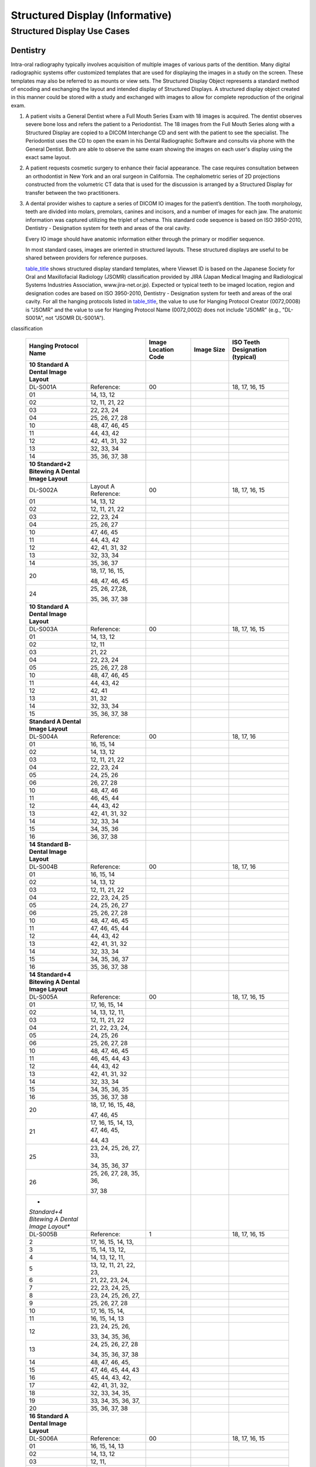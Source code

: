 .. _chapter_OO:

Structured Display (Informative)
================================

.. _sect_OO.1:

Structured Display Use Cases
----------------------------

.. _sect_OO.1.1:

Dentistry
~~~~~~~~~

Intra-oral radiography typically involves acquisition of multiple images
of various parts of the dentition. Many digital radiographic systems
offer customized templates that are used for displaying the images in a
study on the screen. These templates may also be referred to as mounts
or view sets. The Structured Display Object represents a standard method
of encoding and exchanging the layout and intended display of Structured
Displays. A structured display object created in this manner could be
stored with a study and exchanged with images to allow for complete
reproduction of the original exam.

1. A patient visits a General Dentist where a Full Mouth Series Exam
   with 18 images is acquired. The dentist observes severe bone loss and
   refers the patient to a Periodontist. The 18 images from the Full
   Mouth Series along with a Structured Display are copied to a DICOM
   Interchange CD and sent with the patient to see the specialist. The
   Periodontist uses the CD to open the exam in his Dental Radiographic
   Software and consults via phone with the General Dentist. Both are
   able to observe the same exam showing the images on each user's
   display using the exact same layout.

2. A patient requests cosmetic surgery to enhance their facial
   appearance. The case requires consultation between an orthodontist in
   New York and an oral surgeon in California. The cephalometric series
   of 2D projections constructed from the volumetric CT data that is
   used for the discussion is arranged by a Structured Display for
   transfer between the two practitioners.

3. A dental provider wishes to capture a series of DICOM IO images for
   the patient’s dentition. The tooth morphology, teeth are divided into
   molars, premolars, canines and incisors, and a number of images for
   each jaw. The anatomic information was captured utilizing the triplet
   of schema. This standard code sequence is based on ISO 3950-2010,
   Dentistry - Designation system for teeth and areas of the oral
   cavity.

   Every IO image should have anatomic information either through the
   primary or modifier sequence.

   In most standard cases, images are oriented in structured layouts.
   These structured displays are useful to be shared between providers
   for reference purposes.

   `table_title <#table_OO.1.1-1>`__ shows structured display standard
   templates, where Viewset ID is based on the Japanese Society for Oral
   and Maxillofacial Radiology (JSOMR) classification provided by JIRA
   (Japan Medical Imaging and Radiological Systems Industries
   Association, www.jira-net.or.jp). Expected or typical teeth to be
   imaged location, region and designation codes are based on ISO
   3950-2010, Dentistry - Designation system for teeth and areas of the
   oral cavity. For all the hanging protocols listed in
   `table_title <#table_OO.1.1-1>`__, the value to use for Hanging
   Protocol Creator (0072,0008) is "JSOMR" and the value to use for
   Hanging Protocol Name (0072,0002) does not include "JSOMR" (e.g.,
   "DL-S001A", not "JSOMR DL-S001A").

.. table:: Hanging Protocol Names for Dental Image Layout based on JSOMR
classification

   +-------------+-------------+-------------+-------------+-------------+
   | **Hanging   |             | **Image     | **Image     | **ISO Teeth |
   | Protocol    |             | Location    | Size**      | Designation |
   | Name**      |             | Code**      |             | (typical)** |
   +=============+=============+=============+=============+=============+
   | **10        |             |             |             |             |
   | Standard A  |             |             |             |             |
   | Dental      |             |             |             |             |
   | Image       |             |             |             |             |
   | Layout**    |             |             |             |             |
   +-------------+-------------+-------------+-------------+-------------+
   | DL-S001A    | Reference:  | 00          |             | 18, 17, 16, |
   |             |             |             |             | 15          |
   +-------------+-------------+-------------+-------------+-------------+
   | 01          | 14, 13, 12  |             |             |             |
   +-------------+-------------+-------------+-------------+-------------+
   | 02          | 12, 11, 21, |             |             |             |
   |             | 22          |             |             |             |
   +-------------+-------------+-------------+-------------+-------------+
   | 03          | 22, 23, 24  |             |             |             |
   +-------------+-------------+-------------+-------------+-------------+
   | 04          | 25, 26, 27, |             |             |             |
   |             | 28          |             |             |             |
   +-------------+-------------+-------------+-------------+-------------+
   | 10          | 48, 47, 46, |             |             |             |
   |             | 45          |             |             |             |
   +-------------+-------------+-------------+-------------+-------------+
   | 11          | 44, 43, 42  |             |             |             |
   +-------------+-------------+-------------+-------------+-------------+
   | 12          | 42, 41, 31, |             |             |             |
   |             | 32          |             |             |             |
   +-------------+-------------+-------------+-------------+-------------+
   | 13          | 32, 33, 34  |             |             |             |
   +-------------+-------------+-------------+-------------+-------------+
   | 14          | 35, 36, 37, |             |             |             |
   |             | 38          |             |             |             |
   +-------------+-------------+-------------+-------------+-------------+
   | **10        |             |             |             |             |
   | Standard+2  |             |             |             |             |
   | Bitewing A  |             |             |             |             |
   | Dental      |             |             |             |             |
   | Image       |             |             |             |             |
   | Layout**    |             |             |             |             |
   +-------------+-------------+-------------+-------------+-------------+
   | DL-S002A    | Layout A    | 00          |             | 18, 17, 16, |
   |             | Reference:  |             |             | 15          |
   +-------------+-------------+-------------+-------------+-------------+
   | 01          | 14, 13, 12  |             |             |             |
   +-------------+-------------+-------------+-------------+-------------+
   | 02          | 12, 11, 21, |             |             |             |
   |             | 22          |             |             |             |
   +-------------+-------------+-------------+-------------+-------------+
   | 03          | 22, 23, 24  |             |             |             |
   +-------------+-------------+-------------+-------------+-------------+
   | 04          | 25, 26, 27  |             |             |             |
   +-------------+-------------+-------------+-------------+-------------+
   | 10          | 47, 46, 45  |             |             |             |
   +-------------+-------------+-------------+-------------+-------------+
   | 11          | 44, 43, 42  |             |             |             |
   +-------------+-------------+-------------+-------------+-------------+
   | 12          | 42, 41, 31, |             |             |             |
   |             | 32          |             |             |             |
   +-------------+-------------+-------------+-------------+-------------+
   | 13          | 32, 33, 34  |             |             |             |
   +-------------+-------------+-------------+-------------+-------------+
   | 14          | 35, 36, 37  |             |             |             |
   +-------------+-------------+-------------+-------------+-------------+
   | 20          | 18, 17, 16, |             |             |             |
   |             | 15,         |             |             |             |
   |             |             |             |             |             |
   |             | 48, 47, 46, |             |             |             |
   |             | 45          |             |             |             |
   +-------------+-------------+-------------+-------------+-------------+
   | 24          | 25, 26,     |             |             |             |
   |             | 27,28,      |             |             |             |
   |             |             |             |             |             |
   |             | 35, 36, 37, |             |             |             |
   |             | 38          |             |             |             |
   +-------------+-------------+-------------+-------------+-------------+
   | **10        |             |             |             |             |
   | Standard A  |             |             |             |             |
   | Dental      |             |             |             |             |
   | Image       |             |             |             |             |
   | Layout**    |             |             |             |             |
   +-------------+-------------+-------------+-------------+-------------+
   | DL-S003A    | Reference:  | 00          |             | 18, 17, 16, |
   |             |             |             |             | 15          |
   +-------------+-------------+-------------+-------------+-------------+
   | 01          | 14, 13, 12  |             |             |             |
   +-------------+-------------+-------------+-------------+-------------+
   | 02          | 12, 11      |             |             |             |
   +-------------+-------------+-------------+-------------+-------------+
   | 03          | 21, 22      |             |             |             |
   +-------------+-------------+-------------+-------------+-------------+
   | 04          | 22, 23, 24  |             |             |             |
   +-------------+-------------+-------------+-------------+-------------+
   | 05          | 25, 26, 27, |             |             |             |
   |             | 28          |             |             |             |
   +-------------+-------------+-------------+-------------+-------------+
   | 10          | 48, 47, 46, |             |             |             |
   |             | 45          |             |             |             |
   +-------------+-------------+-------------+-------------+-------------+
   | 11          | 44, 43, 42  |             |             |             |
   +-------------+-------------+-------------+-------------+-------------+
   | 12          | 42, 41      |             |             |             |
   +-------------+-------------+-------------+-------------+-------------+
   | 13          | 31, 32      |             |             |             |
   +-------------+-------------+-------------+-------------+-------------+
   | 14          | 32, 33, 34  |             |             |             |
   +-------------+-------------+-------------+-------------+-------------+
   | 15          | 35, 36, 37, |             |             |             |
   |             | 38          |             |             |             |
   +-------------+-------------+-------------+-------------+-------------+
   | **Standard  |             |             |             |             |
   | A Dental    |             |             |             |             |
   | Image       |             |             |             |             |
   | Layout**    |             |             |             |             |
   +-------------+-------------+-------------+-------------+-------------+
   | DL-S004A    | Reference:  | 00          |             | 18, 17, 16  |
   +-------------+-------------+-------------+-------------+-------------+
   | 01          | 16, 15, 14  |             |             |             |
   +-------------+-------------+-------------+-------------+-------------+
   | 02          | 14, 13, 12  |             |             |             |
   +-------------+-------------+-------------+-------------+-------------+
   | 03          | 12, 11, 21, |             |             |             |
   |             | 22          |             |             |             |
   +-------------+-------------+-------------+-------------+-------------+
   | 04          | 22, 23, 24  |             |             |             |
   +-------------+-------------+-------------+-------------+-------------+
   | 05          | 24, 25, 26  |             |             |             |
   +-------------+-------------+-------------+-------------+-------------+
   | 06          | 26, 27, 28  |             |             |             |
   +-------------+-------------+-------------+-------------+-------------+
   | 10          | 48, 47, 46  |             |             |             |
   +-------------+-------------+-------------+-------------+-------------+
   | 11          | 46, 45, 44  |             |             |             |
   +-------------+-------------+-------------+-------------+-------------+
   | 12          | 44, 43, 42  |             |             |             |
   +-------------+-------------+-------------+-------------+-------------+
   | 13          | 42, 41, 31, |             |             |             |
   |             | 32          |             |             |             |
   +-------------+-------------+-------------+-------------+-------------+
   | 14          | 32, 33, 34  |             |             |             |
   +-------------+-------------+-------------+-------------+-------------+
   | 15          | 34, 35, 36  |             |             |             |
   +-------------+-------------+-------------+-------------+-------------+
   | 16          | 36, 37, 38  |             |             |             |
   +-------------+-------------+-------------+-------------+-------------+
   | **14        |             |             |             |             |
   | Standard    |             |             |             |             |
   | B­­ Dental  |             |             |             |             |
   | Image       |             |             |             |             |
   | Layout**    |             |             |             |             |
   +-------------+-------------+-------------+-------------+-------------+
   | DL-S004B    | Reference:  | 00          |             | 18, 17, 16  |
   +-------------+-------------+-------------+-------------+-------------+
   | 01          | 16, 15, 14  |             |             |             |
   +-------------+-------------+-------------+-------------+-------------+
   | 02          | 14, 13, 12  |             |             |             |
   +-------------+-------------+-------------+-------------+-------------+
   | 03          | 12, 11, 21, |             |             |             |
   |             | 22          |             |             |             |
   +-------------+-------------+-------------+-------------+-------------+
   | 04          | 22, 23, 24, |             |             |             |
   |             | 25          |             |             |             |
   +-------------+-------------+-------------+-------------+-------------+
   | 05          | 24, 25, 26, |             |             |             |
   |             | 27          |             |             |             |
   +-------------+-------------+-------------+-------------+-------------+
   | 06          | 25, 26, 27, |             |             |             |
   |             | 28          |             |             |             |
   +-------------+-------------+-------------+-------------+-------------+
   | 10          | 48, 47, 46, |             |             |             |
   |             | 45          |             |             |             |
   +-------------+-------------+-------------+-------------+-------------+
   | 11          | 47, 46, 45, |             |             |             |
   |             | 44          |             |             |             |
   +-------------+-------------+-------------+-------------+-------------+
   | 12          | 44, 43, 42  |             |             |             |
   +-------------+-------------+-------------+-------------+-------------+
   | 13          | 42, 41, 31, |             |             |             |
   |             | 32          |             |             |             |
   +-------------+-------------+-------------+-------------+-------------+
   | 14          | 32, 33, 34  |             |             |             |
   +-------------+-------------+-------------+-------------+-------------+
   | 15          | 34, 35, 36, |             |             |             |
   |             | 37          |             |             |             |
   +-------------+-------------+-------------+-------------+-------------+
   | 16          | 35, 36, 37, |             |             |             |
   |             | 38          |             |             |             |
   +-------------+-------------+-------------+-------------+-------------+
   | **14        |             |             |             |             |
   | Standard+4  |             |             |             |             |
   | Bitewing A  |             |             |             |             |
   | Dental      |             |             |             |             |
   | Image       |             |             |             |             |
   | Layout**    |             |             |             |             |
   +-------------+-------------+-------------+-------------+-------------+
   | DL-S005A    | Reference:  | 00          |             | 18, 17, 16, |
   |             |             |             |             | 15          |
   +-------------+-------------+-------------+-------------+-------------+
   | 01          | 17, 16, 15, |             |             |             |
   |             | 14          |             |             |             |
   +-------------+-------------+-------------+-------------+-------------+
   | 02          | 14, 13, 12, |             |             |             |
   |             | 11,         |             |             |             |
   +-------------+-------------+-------------+-------------+-------------+
   | 03          | 12, 11, 21, |             |             |             |
   |             | 22          |             |             |             |
   +-------------+-------------+-------------+-------------+-------------+
   | 04          | 21, 22, 23, |             |             |             |
   |             | 24,         |             |             |             |
   +-------------+-------------+-------------+-------------+-------------+
   | 05          | 24, 25, 26  |             |             |             |
   +-------------+-------------+-------------+-------------+-------------+
   | 06          | 25, 26, 27, |             |             |             |
   |             | 28          |             |             |             |
   +-------------+-------------+-------------+-------------+-------------+
   | 10          | 48, 47, 46, |             |             |             |
   |             | 45          |             |             |             |
   +-------------+-------------+-------------+-------------+-------------+
   | 11          | 46, 45, 44, |             |             |             |
   |             | 43          |             |             |             |
   +-------------+-------------+-------------+-------------+-------------+
   | 12          | 44, 43, 42  |             |             |             |
   +-------------+-------------+-------------+-------------+-------------+
   | 13          | 42, 41, 31, |             |             |             |
   |             | 32          |             |             |             |
   +-------------+-------------+-------------+-------------+-------------+
   | 14          | 32, 33, 34  |             |             |             |
   +-------------+-------------+-------------+-------------+-------------+
   | 15          | 34, 35, 36, |             |             |             |
   |             | 35          |             |             |             |
   +-------------+-------------+-------------+-------------+-------------+
   | 16          | 35, 36, 37, |             |             |             |
   |             | 38          |             |             |             |
   +-------------+-------------+-------------+-------------+-------------+
   | 20          | 18, 17, 16, |             |             |             |
   |             | 15, 48,     |             |             |             |
   |             |             |             |             |             |
   |             | 47, 46, 45  |             |             |             |
   +-------------+-------------+-------------+-------------+-------------+
   | 21          | 17, 16, 15, |             |             |             |
   |             | 14, 13, 47, |             |             |             |
   |             | 46, 45,     |             |             |             |
   |             |             |             |             |             |
   |             | 44, 43      |             |             |             |
   +-------------+-------------+-------------+-------------+-------------+
   | 25          | 23, 24, 25, |             |             |             |
   |             | 26, 27, 33, |             |             |             |
   |             |             |             |             |             |
   |             | 34, 35, 36, |             |             |             |
   |             | 37          |             |             |             |
   +-------------+-------------+-------------+-------------+-------------+
   | 26          | 25, 26, 27, |             |             |             |
   |             | 28, 35, 36, |             |             |             |
   |             |             |             |             |             |
   |             | 37, 38      |             |             |             |
   +-------------+-------------+-------------+-------------+-------------+
   | *           |             |             |             |             |
   | *Standard+4 |             |             |             |             |
   | Bitewing A  |             |             |             |             |
   | Dental      |             |             |             |             |
   | Image       |             |             |             |             |
   | Layout**    |             |             |             |             |
   +-------------+-------------+-------------+-------------+-------------+
   | DL-S005B    | Reference:  | 1           |             | 18, 17, 16, |
   |             |             |             |             | 15          |
   +-------------+-------------+-------------+-------------+-------------+
   | 2           | 17, 16, 15, |             |             |             |
   |             | 14, 13,     |             |             |             |
   +-------------+-------------+-------------+-------------+-------------+
   | 3           | 15, 14, 13, |             |             |             |
   |             | 12,         |             |             |             |
   +-------------+-------------+-------------+-------------+-------------+
   | 4           | 14, 13, 12, |             |             |             |
   |             | 11,         |             |             |             |
   +-------------+-------------+-------------+-------------+-------------+
   | 5           | 13, 12, 11, |             |             |             |
   |             | 21, 22, 23, |             |             |             |
   +-------------+-------------+-------------+-------------+-------------+
   | 6           | 21, 22, 23, |             |             |             |
   |             | 24,         |             |             |             |
   +-------------+-------------+-------------+-------------+-------------+
   | 7           | 22, 23, 24, |             |             |             |
   |             | 25,         |             |             |             |
   +-------------+-------------+-------------+-------------+-------------+
   | 8           | 23, 24, 25, |             |             |             |
   |             | 26, 27,     |             |             |             |
   +-------------+-------------+-------------+-------------+-------------+
   | 9           | 25, 26, 27, |             |             |             |
   |             | 28          |             |             |             |
   +-------------+-------------+-------------+-------------+-------------+
   | 10          | 17, 16, 15, |             |             |             |
   |             | 14,         |             |             |             |
   +-------------+-------------+-------------+-------------+-------------+
   | 11          | 16, 15, 14, |             |             |             |
   |             | 13          |             |             |             |
   +-------------+-------------+-------------+-------------+-------------+
   | 12          | 23, 24, 25, |             |             |             |
   |             | 26,         |             |             |             |
   |             |             |             |             |             |
   |             | 33, 34, 35, |             |             |             |
   |             | 36,         |             |             |             |
   +-------------+-------------+-------------+-------------+-------------+
   | 13          | 24, 25, 26, |             |             |             |
   |             | 27, 28      |             |             |             |
   |             |             |             |             |             |
   |             | 34, 35, 36, |             |             |             |
   |             | 37, 38      |             |             |             |
   +-------------+-------------+-------------+-------------+-------------+
   | 14          | 48, 47, 46, |             |             |             |
   |             | 45,         |             |             |             |
   +-------------+-------------+-------------+-------------+-------------+
   | 15          | 47, 46, 45, |             |             |             |
   |             | 44, 43      |             |             |             |
   +-------------+-------------+-------------+-------------+-------------+
   | 16          | 45, 44, 43, |             |             |             |
   |             | 42,         |             |             |             |
   +-------------+-------------+-------------+-------------+-------------+
   | 17          | 42, 41, 31, |             |             |             |
   |             | 32,         |             |             |             |
   +-------------+-------------+-------------+-------------+-------------+
   | 18          | 32, 33, 34, |             |             |             |
   |             | 35,         |             |             |             |
   +-------------+-------------+-------------+-------------+-------------+
   | 19          | 33, 34, 35, |             |             |             |
   |             | 36, 37,     |             |             |             |
   +-------------+-------------+-------------+-------------+-------------+
   | 20          | 35, 36, 37, |             |             |             |
   |             | 38          |             |             |             |
   +-------------+-------------+-------------+-------------+-------------+
   | **16        |             |             |             |             |
   | Standard A  |             |             |             |             |
   | Dental      |             |             |             |             |
   | Image       |             |             |             |             |
   | Layout**    |             |             |             |             |
   +-------------+-------------+-------------+-------------+-------------+
   | DL-S006A    | Reference:  | 00          |             | 18, 17, 16, |
   |             |             |             |             | 15          |
   +-------------+-------------+-------------+-------------+-------------+
   | 01          | 16, 15, 14, |             |             |             |
   |             | 13          |             |             |             |
   +-------------+-------------+-------------+-------------+-------------+
   | 02          | 14, 13, 12  |             |             |             |
   +-------------+-------------+-------------+-------------+-------------+
   | 03          | 12, 11,     |             |             |             |
   +-------------+-------------+-------------+-------------+-------------+
   | 04          | 21, 22      |             |             |             |
   +-------------+-------------+-------------+-------------+-------------+
   | 05          | 22, 23, 24  |             |             |             |
   +-------------+-------------+-------------+-------------+-------------+
   | 06          | 23, 24, 25, |             |             |             |
   |             | 26          |             |             |             |
   +-------------+-------------+-------------+-------------+-------------+
   | 07          | 25, 26, 27, |             |             |             |
   |             | 28          |             |             |             |
   +-------------+-------------+-------------+-------------+-------------+
   | 10          | 48, 47, 46, |             |             |             |
   |             | 45          |             |             |             |
   +-------------+-------------+-------------+-------------+-------------+
   | 11          | 46, 45, 44  |             |             |             |
   +-------------+-------------+-------------+-------------+-------------+
   | 12          | 44, 43, 42  |             |             |             |
   +-------------+-------------+-------------+-------------+-------------+
   | 13          | 42, 41      |             |             |             |
   +-------------+-------------+-------------+-------------+-------------+
   | 14          | 31, 32      |             |             |             |
   +-------------+-------------+-------------+-------------+-------------+
   | 15          | 32, 33, 34  |             |             |             |
   +-------------+-------------+-------------+-------------+-------------+
   | 16          | 34, 35, 36, |             |             |             |
   |             | 37          |             |             |             |
   +-------------+-------------+-------------+-------------+-------------+
   | 17          | 35, 36, 37, |             |             |             |
   |             | 38          |             |             |             |
   +-------------+-------------+-------------+-------------+-------------+
   | **16        |             |             |             |             |
   | Standard B  |             |             |             |             |
   | Dental      |             |             |             |             |
   | Image       |             |             |             |             |
   | Layout**    |             |             |             |             |
   +-------------+-------------+-------------+-------------+-------------+
   | DL-S006B    | Reference:  | 00          |             | 18, 17, 16, |
   |             |             |             |             | 15          |
   +-------------+-------------+-------------+-------------+-------------+
   | 01          | 17, 16, 15, |             |             |             |
   |             | 14          |             |             |             |
   +-------------+-------------+-------------+-------------+-------------+
   | 02          | 14, 13, 12  |             |             |             |
   +-------------+-------------+-------------+-------------+-------------+
   | 03          | 12, 11      |             |             |             |
   +-------------+-------------+-------------+-------------+-------------+
   | 04          | 21, 22      |             |             |             |
   +-------------+-------------+-------------+-------------+-------------+
   | 05          | 22, 23, 24  |             |             |             |
   +-------------+-------------+-------------+-------------+-------------+
   | 06          | 24, 25, 26  |             |             |             |
   +-------------+-------------+-------------+-------------+-------------+
   | 07          | 26, 27, 28  |             |             |             |
   +-------------+-------------+-------------+-------------+-------------+
   | 10          | 48, 47, 46, |             |             |             |
   |             | 45          |             |             |             |
   +-------------+-------------+-------------+-------------+-------------+
   | 11          | 47, 46, 45, |             |             |             |
   |             | 44          |             |             |             |
   +-------------+-------------+-------------+-------------+-------------+
   | 12          | 44, 43, 42  |             |             |             |
   +-------------+-------------+-------------+-------------+-------------+
   | 13          | 42, 41      |             |             |             |
   +-------------+-------------+-------------+-------------+-------------+
   | 14          | 31, 32      |             |             |             |
   +-------------+-------------+-------------+-------------+-------------+
   | 15          | 32, 33, 34  |             |             |             |
   +-------------+-------------+-------------+-------------+-------------+
   | 16          | 34, 35, 36, |             |             |             |
   |             | 37          |             |             |             |
   +-------------+-------------+-------------+-------------+-------------+
   | 17          | 35, 36, 37, |             |             |             |
   |             | 38          |             |             |             |
   +-------------+-------------+-------------+-------------+-------------+
   | **5         |             |             |             |             |
   | Bitewing    |             |             |             |             |
   | Dental      |             |             |             |             |
   | Image       |             |             |             |             |
   | Layout**    |             |             |             |             |
   +-------------+-------------+-------------+-------------+-------------+
   | DL-S007A    | Reference:  | 20          | Standard    | 18, 17, 16, |
   |             |             |             |             | 48,         |
   |             |             |             |             |             |
   |             |             |             |             | 47, 46      |
   +-------------+-------------+-------------+-------------+-------------+
   | 21          | 17, 16, 15, |             |             |             |
   |             | 14, 13, 47, |             |             |             |
   |             | 46, 45,     |             |             |             |
   |             |             |             |             |             |
   |             | 44, 43      |             |             |             |
   +-------------+-------------+-------------+-------------+-------------+
   | 22          | Pedodontic  | 12, 11, 21, |             |             |
   |             |             | 22,         |             |             |
   |             |             |             |             |             |
   |             |             | 32, 31, 41, |             |             |
   |             |             | 42          |             |             |
   +-------------+-------------+-------------+-------------+-------------+
   | 23          | Standard    | 23, 24, 25, |             |             |
   |             |             | 26, 2733,   |             |             |
   |             |             |             |             |             |
   |             |             | 34, 35, 36, |             |             |
   |             |             | 37          |             |             |
   +-------------+-------------+-------------+-------------+-------------+
   | 24          | 26, 27, 28, |             |             |             |
   |             | 35, 36,     |             |             |             |
   |             |             |             |             |             |
   |             | 37, 38      |             |             |             |
   +-------------+-------------+-------------+-------------+-------------+
   | **6         |             |             |             |             |
   | Standard    |             |             |             |             |
   | Pedodontic  |             |             |             |             |
   | A Dental    |             |             |             |             |
   | Image       |             |             |             |             |
   | Layout**    |             |             |             |             |
   +-------------+-------------+-------------+-------------+-------------+
   | DL-P001A    | Reference:  | 00          | Pedodontic  | 16, 55, 54, |
   |             |             |             |             | 53          |
   +-------------+-------------+-------------+-------------+-------------+
   | 01          | 52, 51, 61, |             |             |             |
   |             | 62          |             |             |             |
   +-------------+-------------+-------------+-------------+-------------+
   | 02          | 63, 64, 65, |             |             |             |
   |             | 26          |             |             |             |
   +-------------+-------------+-------------+-------------+-------------+
   | 10          | 46, 85, 84, |             |             |             |
   |             | 83,         |             |             |             |
   +-------------+-------------+-------------+-------------+-------------+
   | 11          | 82, 81, 71, |             |             |             |
   |             | 72          |             |             |             |
   +-------------+-------------+-------------+-------------+-------------+
   | 12          | 73, 74, 75, |             |             |             |
   |             | 36          |             |             |             |
   +-------------+-------------+-------------+-------------+-------------+
   | **6         |             |             |             |             |
   | Standard    |             |             |             |             |
   | Pedodontic  |             |             |             |             |
   | B Dental    |             |             |             |             |
   | Image       |             |             |             |             |
   | Layout**    |             |             |             |             |
   +-------------+-------------+-------------+-------------+-------------+
   | DL-P001B    | Reference:  | 00          | Pedodontic  | 16, 55, 54, |
   |             |             |             |             | 53          |
   +-------------+-------------+-------------+-------------+-------------+
   | 01          | 52, 51, 61, |             |             |             |
   |             | 62          |             |             |             |
   +-------------+-------------+-------------+-------------+-------------+
   | 02          | 63, 64, 65, |             |             |             |
   |             | 26          |             |             |             |
   +-------------+-------------+-------------+-------------+-------------+
   | 10          | 46, 85, 84, |             |             |             |
   |             | 83          |             |             |             |
   +-------------+-------------+-------------+-------------+-------------+
   | 11          | 82, 81, 71, |             |             |             |
   |             | 72          |             |             |             |
   +-------------+-------------+-------------+-------------+-------------+
   | 12          | 73, 74, 75, |             |             |             |
   |             | 36          |             |             |             |
   +-------------+-------------+-------------+-------------+-------------+
   | **6         |             |             |             |             |
   | Standard    |             |             |             |             |
   | Pedodontic  |             |             |             |             |
   | C Dental    |             |             |             |             |
   | Image       |             |             |             |             |
   | Layout**    |             |             |             |             |
   +-------------+-------------+-------------+-------------+-------------+
   | DL-P001C    | Reference:  | 00          | Pedodontic  | 16, 54, 53, |
   |             |             |             |             | 52          |
   +-------------+-------------+-------------+-------------+-------------+
   | 01          | Standard    | 52, 51, 61, |             |             |
   |             |             | 62          |             |             |
   +-------------+-------------+-------------+-------------+-------------+
   | 02          | Pedodontic  | 63, 64, 65, |             |             |
   |             |             | 26          |             |             |
   +-------------+-------------+-------------+-------------+-------------+
   | 10          | 46, 85, 84, |             |             |             |
   |             | 83          |             |             |             |
   +-------------+-------------+-------------+-------------+-------------+
   | 11          | Standard    | 82, 81, 71, |             |             |
   |             |             | 72          |             |             |
   +-------------+-------------+-------------+-------------+-------------+
   | 12          | Pedodontic  | 73, 74, 75, |             |             |
   |             |             | 36          |             |             |
   +-------------+-------------+-------------+-------------+-------------+
   | **6         |             |             |             |             |
   | Standard    |             |             |             |             |
   | Pedodontic  |             |             |             |             |
   | D Dental    |             |             |             |             |
   | Image       |             |             |             |             |
   | Layout**    |             |             |             |             |
   +-------------+-------------+-------------+-------------+-------------+
   | DL-P001D    | Reference:  | 00          | Pedodontic  | 16, 54, 53, |
   |             |             |             |             | 52          |
   +-------------+-------------+-------------+-------------+-------------+
   | 01          | Standard    | 52, 51, 61, |             |             |
   |             |             | 62          |             |             |
   +-------------+-------------+-------------+-------------+-------------+
   | 02          | Pedodontic  | 63, 64, 65, |             |             |
   |             |             | 26          |             |             |
   +-------------+-------------+-------------+-------------+-------------+
   | 10          | 46, 85, 84, |             |             |             |
   |             | 83          |             |             |             |
   +-------------+-------------+-------------+-------------+-------------+
   | 11          | Standard    | 82, 81, 71, |             |             |
   |             |             | 72          |             |             |
   +-------------+-------------+-------------+-------------+-------------+
   | 12          | Pedodontic  | 73, 74, 75, |             |             |
   |             |             | 36          |             |             |
   +-------------+-------------+-------------+-------------+-------------+
   | **6         |             |             |             |             |
   | Standard    |             |             |             |             |
   | Pedodontic  |             |             |             |             |
   | + 2         |             |             |             |             |
   | bitewing    |             |             |             |             |
   | layout A    |             |             |             |             |
   | Dental      |             |             |             |             |
   | Image       |             |             |             |             |
   | Layout**    |             |             |             |             |
   +-------------+-------------+-------------+-------------+-------------+
   | DL-P002A    | Reference:  | 00          | Pedodontic  | 16, 55, 54, |
   |             |             |             |             | 53          |
   +-------------+-------------+-------------+-------------+-------------+
   | 01          | 52, 51, 61, |             |             |             |
   |             | 62          |             |             |             |
   +-------------+-------------+-------------+-------------+-------------+
   | 02          | 63, 64, 65, |             |             |             |
   |             | 26          |             |             |             |
   +-------------+-------------+-------------+-------------+-------------+
   | 10          | 46, 85, 84, |             |             |             |
   |             | 83          |             |             |             |
   +-------------+-------------+-------------+-------------+-------------+
   | 11          | 82, 81, 71, |             |             |             |
   |             | 72          |             |             |             |
   +-------------+-------------+-------------+-------------+-------------+
   | 12          | 73, 74, 75, |             |             |             |
   |             | 35          |             |             |             |
   +-------------+-------------+-------------+-------------+-------------+
   | 20          | 16, 55, 54, |             |             |             |
   |             | 53, 46, 85, |             |             |             |
   |             | 84, 83      |             |             |             |
   +-------------+-------------+-------------+-------------+-------------+
   | 22          | 63, 64, 65, |             |             |             |
   |             | 16, 73, 74, |             |             |             |
   |             | 75, 36      |             |             |             |
   +-------------+-------------+-------------+-------------+-------------+
   | **6         |             |             |             |             |
   | Standard    |             |             |             |             |
   | Pedodontic  |             |             |             |             |
   | + 2         |             |             |             |             |
   | bitewing    |             |             |             |             |
   | layout B    |             |             |             |             |
   | Dental      |             |             |             |             |
   | Image       |             |             |             |             |
   | Layout**    |             |             |             |             |
   +-------------+-------------+-------------+-------------+-------------+
   | DL-P002B    | Reference:  | 00          | Pedodontic  | 16, 55, 54, |
   |             |             |             |             | 53          |
   +-------------+-------------+-------------+-------------+-------------+
   | 01          | 52, 51, 61, |             |             |             |
   |             | 62          |             |             |             |
   +-------------+-------------+-------------+-------------+-------------+
   | 02          | 63, 64, 65, |             |             |             |
   |             | 26          |             |             |             |
   +-------------+-------------+-------------+-------------+-------------+
   | 10          | 46, 85, 84, |             |             |             |
   |             | 83          |             |             |             |
   +-------------+-------------+-------------+-------------+-------------+
   | 11          | 82, 81, 71, |             |             |             |
   |             | 72          |             |             |             |
   +-------------+-------------+-------------+-------------+-------------+
   | 12          | 73, 74, 75, |             |             |             |
   |             | 36          |             |             |             |
   +-------------+-------------+-------------+-------------+-------------+
   | 20          | 16, 55, 54, |             |             |             |
   |             | 53, 46, 85, |             |             |             |
   |             |             |             |             |             |
   |             | 84, 83      |             |             |             |
   +-------------+-------------+-------------+-------------+-------------+
   | 22          | 63, 64, 65, |             |             |             |
   |             | 26, 73,     |             |             |             |
   |             |             |             |             |             |
   |             | 74, 75, 36  |             |             |             |
   +-------------+-------------+-------------+-------------+-------------+
   | **6         |             |             |             |             |
   | Standard    |             |             |             |             |
   | Pedodontic  |             |             |             |             |
   | + 2         |             |             |             |             |
   | bitewing    |             |             |             |             |
   | layout C    |             |             |             |             |
   | Dental      |             |             |             |             |
   | Image       |             |             |             |             |
   | Layout**    |             |             |             |             |
   +-------------+-------------+-------------+-------------+-------------+
   | DL-P002C    | Reference:  | 00          | Pedodontic  | 16, 55, 54, |
   |             |             |             |             | 53          |
   +-------------+-------------+-------------+-------------+-------------+
   | 01          | Standard    | 52, 51, 61, |             |             |
   |             |             | 62          |             |             |
   +-------------+-------------+-------------+-------------+-------------+
   | 02          | Pedodontic  | 63, 64, 65, |             |             |
   |             |             | 26          |             |             |
   +-------------+-------------+-------------+-------------+-------------+
   | 10          | 46, 85, 84, |             |             |             |
   |             | 83          |             |             |             |
   +-------------+-------------+-------------+-------------+-------------+
   | 11          | Standard    | 82, 81, 71, |             |             |
   |             |             | 72          |             |             |
   +-------------+-------------+-------------+-------------+-------------+
   | 12          | Pedodontic  | 73, 74, 75, |             |             |
   |             |             | 36          |             |             |
   +-------------+-------------+-------------+-------------+-------------+
   | 20          | 16, 55, 54, |             |             |             |
   |             | 53, 46,     |             |             |             |
   |             | 85,84, 83   |             |             |             |
   +-------------+-------------+-------------+-------------+-------------+
   | 22          | 63, 64,     |             |             |             |
   |             | 65,26       |             |             |             |
   |             | 73,74,75,   |             |             |             |
   |             | 36          |             |             |             |
   +-------------+-------------+-------------+-------------+-------------+
   | **6         |             |             |             |             |
   | Standard    |             |             |             |             |
   | Pedodontic  |             |             |             |             |
   | + 2         |             |             |             |             |
   | bitewing    |             |             |             |             |
   | layout D    |             |             |             |             |
   | Dental      |             |             |             |             |
   | Image       |             |             |             |             |
   | Layout**    |             |             |             |             |
   +-------------+-------------+-------------+-------------+-------------+
   | DL-P002D    | Reference:  | 00          | Pedodontic  | 16, 54, 53, |
   |             |             |             |             | 52          |
   +-------------+-------------+-------------+-------------+-------------+
   | 01          | Standard    | 52, 51, 61, |             |             |
   |             |             | 62          |             |             |
   +-------------+-------------+-------------+-------------+-------------+
   | 02          | Pedodontic  | 63, 64, 65, |             |             |
   |             |             | 26          |             |             |
   +-------------+-------------+-------------+-------------+-------------+
   | 10          | 46 85, 84,  |             |             |             |
   |             | 83          |             |             |             |
   +-------------+-------------+-------------+-------------+-------------+
   | 11          | Standard    | 82, 81, 71, |             |             |
   |             |             | 72          |             |             |
   +-------------+-------------+-------------+-------------+-------------+
   | 12          | Pedodontic  | 73, 74, 75, |             |             |
   |             |             | 36          |             |             |
   +-------------+-------------+-------------+-------------+-------------+
   | 20          | 16, 55, 54, |             |             |             |
   |             | 53, 85, 46  |             |             |             |
   |             |             |             |             |             |
   |             | 84, 83      |             |             |             |
   +-------------+-------------+-------------+-------------+-------------+
   | 22          | 63, 64, 65, |             |             |             |
   |             | 26, 73,     |             |             |             |
   |             |             |             |             |             |
   |             | 74,75, 36   |             |             |             |
   +-------------+-------------+-------------+-------------+-------------+
   | **10        |             |             |             |             |
   | Standard    |             |             |             |             |
   | Pedodontic  |             |             |             |             |
   | A Dental    |             |             |             |             |
   | Image       |             |             |             |             |
   | Layout**    |             |             |             |             |
   +-------------+-------------+-------------+-------------+-------------+
   | DL-P003A    | Reference:  | 00          | Pedodontic  | 55, 54      |
   +-------------+-------------+-------------+-------------+-------------+
   | 01          | 54, 53, 52  |             |             |             |
   +-------------+-------------+-------------+-------------+-------------+
   | 02          | Standard    | 52, 51, 61, |             |             |
   |             |             | 62          |             |             |
   +-------------+-------------+-------------+-------------+-------------+
   | 03          | Pedodontic  | 62, 63, 64  |             |             |
   +-------------+-------------+-------------+-------------+-------------+
   | 04          | 64, 65      |             |             |             |
   +-------------+-------------+-------------+-------------+-------------+
   | 10          | 85, 84      |             |             |             |
   +-------------+-------------+-------------+-------------+-------------+
   | 11          | 84, 83, 82  |             |             |             |
   +-------------+-------------+-------------+-------------+-------------+
   | 12          | Standard    | 82, 81, 71, |             |             |
   |             |             | 72          |             |             |
   +-------------+-------------+-------------+-------------+-------------+
   | 13          | Pedodontic  | 72, 73, 74  |             |             |
   +-------------+-------------+-------------+-------------+-------------+
   | 14          | 74, 75      |             |             |             |
   +-------------+-------------+-------------+-------------+-------------+
   | **10        |             |             |             |             |
   | Standard    |             |             |             |             |
   | Pedodontic  |             |             |             |             |
   | B Dental    |             |             |             |             |
   | Image       |             |             |             |             |
   | Layout**    |             |             |             |             |
   +-------------+-------------+-------------+-------------+-------------+
   | DL-P003B    | Reference:  | 00          | Pedodontic  | 16, 55, 54, |
   |             |             |             |             | 53          |
   +-------------+-------------+-------------+-------------+-------------+
   | 01          | 54, 53, 52  |             |             |             |
   +-------------+-------------+-------------+-------------+-------------+
   | 02          | Standard    | 52, 51, 61, |             |             |
   |             |             | 62          |             |             |
   +-------------+-------------+-------------+-------------+-------------+
   | 13          | Pedodontic  | 62, 63, 64  |             |             |
   +-------------+-------------+-------------+-------------+-------------+
   | 14          | 63, 64, 65, |             |             |             |
   |             | 26          |             |             |             |
   +-------------+-------------+-------------+-------------+-------------+
   | 10          | 85, 84, 83  |             |             |             |
   +-------------+-------------+-------------+-------------+-------------+
   | 11          | 84, 83, 82  |             |             |             |
   +-------------+-------------+-------------+-------------+-------------+
   | 12          | Standard    | 82, 81, 71, |             |             |
   |             |             | 72          |             |             |
   +-------------+-------------+-------------+-------------+-------------+
   | 13          | Pedodontic  | 72, 73, 74  |             |             |
   +-------------+-------------+-------------+-------------+-------------+
   | 14          | 73, 74, 75, |             |             |             |
   |             | 36          |             |             |             |
   +-------------+-------------+-------------+-------------+-------------+
   | **10        |             |             |             |             |
   | Standard    |             |             |             |             |
   | Pedodontic  |             |             |             |             |
   | C Dental    |             |             |             |             |
   | Image       |             |             |             |             |
   | Layout**    |             |             |             |             |
   +-------------+-------------+-------------+-------------+-------------+
   | DL-P003C    | Reference:  | 00          | Pedodontic  | 16, 55, 54  |
   +-------------+-------------+-------------+-------------+-------------+
   | 01          | 54, 53, 52  |             |             |             |
   +-------------+-------------+-------------+-------------+-------------+
   | 02          | Standard    | 52, 51, 61, |             |             |
   |             |             | 62          |             |             |
   +-------------+-------------+-------------+-------------+-------------+
   | 13          | Pedodontic  | 62, 63, 64  |             |             |
   +-------------+-------------+-------------+-------------+-------------+
   | 14          | 64, 65      |             |             |             |
   +-------------+-------------+-------------+-------------+-------------+
   | 10          | 46, 85, 84  |             |             |             |
   +-------------+-------------+-------------+-------------+-------------+
   | 11          | 84, 83, 82  |             |             |             |
   +-------------+-------------+-------------+-------------+-------------+
   | 12          | Standard    | 82, 81, 71, |             |             |
   |             |             | 72          |             |             |
   +-------------+-------------+-------------+-------------+-------------+
   | 13          | Pedodontic  | 72, 73, 74  |             |             |
   +-------------+-------------+-------------+-------------+-------------+
   | 14          | 74, 75, 36  |             |             |             |
   +-------------+-------------+-------------+-------------+-------------+
   | **10        |             |             |             |             |
   | Standard    |             |             |             |             |
   | Pedodontic  |             |             |             |             |
   | D Dental    |             |             |             |             |
   | Image       |             |             |             |             |
   | Layout**    |             |             |             |             |
   +-------------+-------------+-------------+-------------+-------------+
   | DL-P003D    | Reference:  | 00          | Pedodontic  | 16, 55, 54, |
   |             |             |             |             | 53          |
   +-------------+-------------+-------------+-------------+-------------+
   | 01          | 54, 53, 52  |             |             |             |
   +-------------+-------------+-------------+-------------+-------------+
   | 02          | Standard    | 52, 51, 61, |             |             |
   |             |             | 62          |             |             |
   +-------------+-------------+-------------+-------------+-------------+
   | 03          | Pedodontic  | 62, 63, 64  |             |             |
   +-------------+-------------+-------------+-------------+-------------+
   | 04          | 63, 64, 65, |             |             |             |
   |             | 26          |             |             |             |
   +-------------+-------------+-------------+-------------+-------------+
   | 10          | 46, 85, 84, |             |             |             |
   |             | 83          |             |             |             |
   +-------------+-------------+-------------+-------------+-------------+
   | 11          | 84, 83, 82  |             |             |             |
   +-------------+-------------+-------------+-------------+-------------+
   | 12          | Standard    | 82, 81, 71, |             |             |
   |             |             | 72          |             |             |
   +-------------+-------------+-------------+-------------+-------------+
   | 13          | Pedodontic  | 72, 73, 74  |             |             |
   +-------------+-------------+-------------+-------------+-------------+
   | 14          | 73, 74, 75, |             |             |             |
   |             | 36          |             |             |             |
   +-------------+-------------+-------------+-------------+-------------+
   | **10        |             |             |             |             |
   | Standard    |             |             |             |             |
   | Pedodontic  |             |             |             |             |
   | E Dental    |             |             |             |             |
   | Image       |             |             |             |             |
   | Layout**    |             |             |             |             |
   +-------------+-------------+-------------+-------------+-------------+
   | DL-P003E    | Reference:  | 00          | Pedodontic  | 16, 55, 54, |
   |             |             |             |             | 53          |
   +-------------+-------------+-------------+-------------+-------------+
   | 01          | 54, 53, 52  |             |             |             |
   +-------------+-------------+-------------+-------------+-------------+
   | 02          | Standard    | 52, 51, 61, |             |             |
   |             |             | 62          |             |             |
   +-------------+-------------+-------------+-------------+-------------+
   | 03          | Pedodontic  | 62, 63, 64  |             |             |
   +-------------+-------------+-------------+-------------+-------------+
   | 04          | 63, 64, 65, |             |             |             |
   |             | 26          |             |             |             |
   +-------------+-------------+-------------+-------------+-------------+
   | 10          | 46, 85, 84, |             |             |             |
   |             | 83          |             |             |             |
   +-------------+-------------+-------------+-------------+-------------+
   | 11          | 84, 83, 82  |             |             |             |
   +-------------+-------------+-------------+-------------+-------------+
   | 12          | 82, 81, 71, |             |             |             |
   |             | 72          |             |             |             |
   +-------------+-------------+-------------+-------------+-------------+
   | 13          | 72, 73, 74  |             |             |             |
   +-------------+-------------+-------------+-------------+-------------+
   | 14          | 73, 74, 75, |             |             |             |
   |             | 36          |             |             |             |
   +-------------+-------------+-------------+-------------+-------------+
   | **10        |             |             |             |             |
   | Standard    |             |             |             |             |
   | Pedodontic  |             |             |             |             |
   | F Dental    |             |             |             |             |
   | Image       |             |             |             |             |
   | Layout**    |             |             |             |             |
   +-------------+-------------+-------------+-------------+-------------+
   | DL-P003F    | Reference:  | 00          | Standard    | 16, 55, 54  |
   +-------------+-------------+-------------+-------------+-------------+
   | 01          | 54, 53, 52  |             |             |             |
   +-------------+-------------+-------------+-------------+-------------+
   | 02          | 52, 51, 61, |             |             |             |
   |             | 62          |             |             |             |
   +-------------+-------------+-------------+-------------+-------------+
   | 03          | 62, 63, 64  |             |             |             |
   +-------------+-------------+-------------+-------------+-------------+
   | 04          | 64, 65, 26  |             |             |             |
   +-------------+-------------+-------------+-------------+-------------+
   | 10          | Pedodontic  | 46, 85, 84  |             |             |
   +-------------+-------------+-------------+-------------+-------------+
   | 11          | 84, 83, 82  |             |             |             |
   +-------------+-------------+-------------+-------------+-------------+
   | 12          | Standard    | 82, 81, 71, |             |             |
   |             |             | 72          |             |             |
   +-------------+-------------+-------------+-------------+-------------+
   | 13          | Pedodontic  | 72, 73, 74  |             |             |
   +-------------+-------------+-------------+-------------+-------------+
   | 14          | 74, 75, 36  |             |             |             |
   +-------------+-------------+-------------+-------------+-------------+
   | **10        |             |             |             |             |
   | Standard    |             |             |             |             |
   | Pedodontic  |             |             |             |             |
   | G Dental    |             |             |             |             |
   | Image       |             |             |             |             |
   | Layout**    |             |             |             |             |
   +-------------+-------------+-------------+-------------+-------------+
   | DL-P003G    | Reference:  | 00          | Standard    | 16, 55, 54  |
   +-------------+-------------+-------------+-------------+-------------+
   | 01          | 54, 53, 52  |             |             |             |
   +-------------+-------------+-------------+-------------+-------------+
   | 02          | 52, 51, 61, |             |             |             |
   |             | 62          |             |             |             |
   +-------------+-------------+-------------+-------------+-------------+
   | 03          | 62, 63, 64  |             |             |             |
   +-------------+-------------+-------------+-------------+-------------+
   | 04          | 64, 65, 26  |             |             |             |
   +-------------+-------------+-------------+-------------+-------------+
   | 10          | Pedodontic  | 46, 85, 84  |             |             |
   +-------------+-------------+-------------+-------------+-------------+
   | 11          | 84, 83, 82  |             |             |             |
   +-------------+-------------+-------------+-------------+-------------+
   | 12          | Standard    | 82, 81, 71, |             |             |
   |             |             | 72          |             |             |
   +-------------+-------------+-------------+-------------+-------------+
   | 13          | Pedodontic  | 72, 73, 74  |             |             |
   +-------------+-------------+-------------+-------------+-------------+
   | 14          | 74, 75, 36  |             |             |             |
   +-------------+-------------+-------------+-------------+-------------+
   | **2         |             |             |             |             |
   | Occlusal    |             |             |             |             |
   | Vertical    |             |             |             |             |
   | Maxilla A   |             |             |             |             |
   | Dental      |             |             |             |             |
   | Image       |             |             |             |             |
   | Layout**    |             |             |             |             |
   +-------------+-------------+-------------+-------------+-------------+
   | DL-C001A    | Reference:  | 00          | Occlusal    | 18, 17, 16, |
   |             | D           |             |             | 15, 14, 13, |
   |             | L-C001-U1L0 |             |             | 12, 11, 13, |
   |             |             |             |             | 12, 11      |
   |             | Reference:  |             |             |             |
   |             | D           |             |             |             |
   |             | L-C001-U2L0 |             |             |             |
   +-------------+-------------+-------------+-------------+-------------+
   | 01          | 21, 22, 23, |             |             |             |
   |             | 24, 25,     |             |             |             |
   |             | 26,27, 28   |             |             |             |
   +-------------+-------------+-------------+-------------+-------------+
   | **2         |             |             |             |             |
   | Occlusal    |             |             |             |             |
   | Vertical    |             |             |             |             |
   | Mandible A  |             |             |             |             |
   | Dental      |             |             |             |             |
   | Image       |             |             |             |             |
   | Layout**    |             |             |             |             |
   +-------------+-------------+-------------+-------------+-------------+
   | DL-C002A    | Reference:  | 10          | Occlusal    | 48, 48, 47, |
   |             | D           |             |             | 46, 45, 44, |
   |             | L-C002-U0L1 |             |             | 43, 42, 41  |
   |             |             |             |             |             |
   |             | Reference:  |             |             |             |
   |             | DL          |             |             |             |
   |             | -C002A-U0L2 |             |             |             |
   +-------------+-------------+-------------+-------------+-------------+
   | 11          | 31, 32, 33, |             |             |             |
   |             | 34, 35, 36, |             |             |             |
   |             | 37, 38      |             |             |             |
   +-------------+-------------+-------------+-------------+-------------+
   | **2         |             |             |             |             |
   | Occlusal    |             |             |             |             |
   | Horizontal  |             |             |             |             |
   | Maxilla A   |             |             |             |             |
   | Dental      |             |             |             |             |
   | Image       |             |             |             |             |
   | Layout**    |             |             |             |             |
   +-------------+-------------+-------------+-------------+-------------+
   | DL-C003A    | Reference:  | 00          | Occlusal    | 18, 17, 16, |
   |             | D           |             |             | 15, 14, 13, |
   |             | L-C003-U1L0 |             |             | 12, 11, 13, |
   |             |             |             |             | 12, 11, 21, |
   |             | Reference:  |             |             | 22, 23, 24, |
   |             | D           |             |             | 25, 26,27,  |
   |             | L-C003-U2L0 |             |             | 28          |
   +-------------+-------------+-------------+-------------+-------------+
   | 01          | 18, 17, 16, |             |             |             |
   |             | 15, 14, 13, |             |             |             |
   |             | 12, 11, 13, |             |             |             |
   |             | 12, 11, 21, |             |             |             |
   |             | 22, 23, 24, |             |             |             |
   |             | 25, 26,27,  |             |             |             |
   |             | 28          |             |             |             |
   +-------------+-------------+-------------+-------------+-------------+
   | **2         |             |             |             |             |
   | Occlusal    |             |             |             |             |
   | Horizontal  |             |             |             |             |
   | Mandible A  |             |             |             |             |
   | Dental      |             |             |             |             |
   | Image       |             |             |             |             |
   | Layout**    |             |             |             |             |
   +-------------+-------------+-------------+-------------+-------------+
   | DL-C004A    | Reference:  | 10          | Occlusal    | 48, 48, 47, |
   |             | D           |             |             | 46, 45, 44, |
   |             | L-C004-U0L1 |             |             | 43, 42, 41, |
   |             |             |             |             | 31, 32, 33, |
   |             | Reference:  |             |             | 34, 35, 36, |
   |             | D           |             |             | 37, 38      |
   |             | L-C004-U0L2 |             |             |             |
   +-------------+-------------+-------------+-------------+-------------+
   | 11          | 48, 48, 47, |             |             |             |
   |             | 46, 45, 44, |             |             |             |
   |             | 43, 42, 41, |             |             |             |
   |             | 31, 32, 33, |             |             |             |
   |             | 34, 35, 36, |             |             |             |
   |             | 37, 38      |             |             |             |
   +-------------+-------------+-------------+-------------+-------------+
   | **3         |             |             |             |             |
   | Occlusal    |             |             |             |             |
   | Vertical    |             |             |             |             |
   | Maxilla A   |             |             |             |             |
   | Dental      |             |             |             |             |
   | Image       |             |             |             |             |
   | Layout**    |             |             |             |             |
   +-------------+-------------+-------------+-------------+-------------+
   | DL-C005A    | Reference:  | 00          | Occlusal    | 18, 17, 16, |
   |             | DL          |             |             | 15, 14, 13, |
   |             | -C005A-U1L0 |             |             | 12, 11, 13, |
   |             |             |             |             | 12, 11, 21, |
   |             | Reference:  |             |             | 22, 23      |
   |             | DL          |             |             |             |
   |             | -C005A-U2L0 |             |             |             |
   +-------------+-------------+-------------+-------------+-------------+
   | 01          | 17, 16, 15, |             |             |             |
   |             | 14, 13, 12, |             |             |             |
   |             | 11, 13, 12, |             |             |             |
   |             | 11, 21, 22, |             |             |             |
   |             | 23, 24, 25, |             |             |             |
   |             | 26, 27      |             |             |             |
   +-------------+-------------+-------------+-------------+-------------+
   | 02          | 13, 12, 11, |             |             |             |
   |             | 13, 12, 11, |             |             |             |
   |             | 21, 22, 23, |             |             |             |
   |             | 24, 25, 26, |             |             |             |
   |             | 27, 28      |             |             |             |
   +-------------+-------------+-------------+-------------+-------------+
   | **3         |             |             |             |             |
   | Occlusal    |             |             |             |             |
   | Vertical    |             |             |             |             |
   | Mandible A  |             |             |             |             |
   | Dental      |             |             |             |             |
   | Image       |             |             |             |             |
   | Layout**    |             |             |             |             |
   +-------------+-------------+-------------+-------------+-------------+
   | DL-C006A    | Reference:  | 10          | Occlusal    | 48, 48, 47, |
   |             | DL          |             |             | 46, 45, 44, |
   |             | -C006A-U0L1 |             |             | 43, 42, 41, |
   |             |             |             |             | 31, 32, 33  |
   |             | Reference:  |             |             |             |
   |             | DL          |             |             |             |
   |             | -C006A-U0L2 |             |             |             |
   +-------------+-------------+-------------+-------------+-------------+
   | 11          | 48, 48, 47, |             |             |             |
   |             | 46, 45, 44, |             |             |             |
   |             | 43, 42, 41, |             |             |             |
   |             | 31, 32, 33, |             |             |             |
   |             | 34, 35, 36, |             |             |             |
   |             | 37, 38      |             |             |             |
   +-------------+-------------+-------------+-------------+-------------+
   | 12          | 43, 42, 41, |             |             |             |
   |             | 31, 32, 33, |             |             |             |
   |             | 34, 35, 36, |             |             |             |
   |             | 37, 38      |             |             |             |
   +-------------+-------------+-------------+-------------+-------------+
   | **6         |             |             |             |             |
   | Occlusal    |             |             |             |             |
   | Vertical A  |             |             |             |             |
   | Dental      |             |             |             |             |
   | Image       |             |             |             |             |
   | Layout**    |             |             |             |             |
   +-------------+-------------+-------------+-------------+-------------+
   | DL-C007A    | Reference:  | 00          | Occlusal    | 18, 17, 16, |
   |             | D           |             |             | 15, 14, 13, |
   |             | L-C007-U1L1 |             |             | 12, 11      |
   |             |             |             |             |             |
   |             | Reference:  |             |             |             |
   |             | D           |             |             |             |
   |             | L-C007-U1L2 |             |             |             |
   |             |             |             |             |             |
   |             | Reference:  |             |             |             |
   |             | D           |             |             |             |
   |             | L-C007-U2L1 |             |             |             |
   |             |             |             |             |             |
   |             | Reference:  |             |             |             |
   |             | D           |             |             |             |
   |             | L-C007-U2L2 |             |             |             |
   +-------------+-------------+-------------+-------------+-------------+
   | 01          | 16, 15, 14, |             |             |             |
   |             | 13, 12, 11, |             |             |             |
   |             | 13, 12, 11, |             |             |             |
   |             | 21, 22, 23, |             |             |             |
   |             | 24, 25, 26  |             |             |             |
   +-------------+-------------+-------------+-------------+-------------+
   | 02          | 21, 22, 23, |             |             |             |
   |             | 24, 25,     |             |             |             |
   |             | 26,27, 28   |             |             |             |
   +-------------+-------------+-------------+-------------+-------------+
   | 10          | 48, 48, 47, |             |             |             |
   |             | 46, 45, 44, |             |             |             |
   |             | 43, 42, 41  |             |             |             |
   +-------------+-------------+-------------+-------------+-------------+
   | 11          | 48, 48, 47, |             |             |             |
   |             | 46, 45, 44, |             |             |             |
   |             | 43, 42, 41, |             |             |             |
   |             | 48, 48, 47, |             |             |             |
   |             | 46, 45, 44, |             |             |             |
   |             | 43, 42, 41  |             |             |             |
   +-------------+-------------+-------------+-------------+-------------+
   | 12          | 48, 48, 47, |             |             |             |
   |             | 46, 45, 44, |             |             |             |
   |             | 43, 42, 41  |             |             |             |
   +-------------+-------------+-------------+-------------+-------------+
   | **5         |             |             |             |             |
   | Standard +  |             |             |             |             |
   | Occlusal    |             |             |             |             |
   | Maxilla A   |             |             |             |             |
   | Dental      |             |             |             |             |
   | Image       |             |             |             |             |
   | Layout**    |             |             |             |             |
   +-------------+-------------+-------------+-------------+-------------+
   | DL-C008A    | Reference:  | 00          | Standard    | 18, 17, 16  |
   |             | D           |             |             |             |
   |             | L-C008-U1L0 |             |             |             |
   |             |             |             |             |             |
   |             | Reference:  |             |             |             |
   |             | D           |             |             |             |
   |             | L-C008-U2L0 |             |             |             |
   +-------------+-------------+-------------+-------------+-------------+
   | 01          | 15, 14, 13  |             |             |             |
   +-------------+-------------+-------------+-------------+-------------+
   | 02          | 12, 11, 21, |             |             |             |
   |             | 22          |             |             |             |
   +-------------+-------------+-------------+-------------+-------------+
   | 03          | 23, 24, 25  |             |             |             |
   +-------------+-------------+-------------+-------------+-------------+
   | 04          | 26, 27, 28  |             |             |             |
   +-------------+-------------+-------------+-------------+-------------+
   | 05          | Occlusal    | 18, 17, 16, |             |             |
   |             |             | 15, 14, 13, |             |             |
   |             |             | 12, 11, 13, |             |             |
   |             |             | 12, 11, 21, |             |             |
   |             |             | 22, 23      |             |             |
   +-------------+-------------+-------------+-------------+-------------+
   | 06          | 16, 15, 14, |             |             |             |
   |             | 13, 12, 11, |             |             |             |
   |             | 13, 12, 11, |             |             |             |
   |             | 21, 22, 23, |             |             |             |
   |             | 24, 25, 26  |             |             |             |
   +-------------+-------------+-------------+-------------+-------------+
   | 07          | 13, 12, 11, |             |             |             |
   |             | 21, 22, 23, |             |             |             |
   |             | 24, 25,     |             |             |             |
   |             | 26,27, 28   |             |             |             |
   +-------------+-------------+-------------+-------------+-------------+
   | **5         |             |             |             |             |
   | Standard +  |             |             |             |             |
   | 3 Occlusal  |             |             |             |             |
   | Mandible A  |             |             |             |             |
   | Dental      |             |             |             |             |
   | Image       |             |             |             |             |
   | Layout**    |             |             |             |             |
   +-------------+-------------+-------------+-------------+-------------+
   | DL-C009A    | Reference:  | 10          | Standard    | 47, 46, 45  |
   |             | D           |             |             |             |
   |             | L-C009-U0L1 |             |             |             |
   |             |             |             |             |             |
   |             | Reference:  |             |             |             |
   |             | D           |             |             |             |
   |             | L-C009-U0L2 |             |             |             |
   +-------------+-------------+-------------+-------------+-------------+
   | 11          | 44, 43, 42  |             |             |             |
   +-------------+-------------+-------------+-------------+-------------+
   | 12          | 42, 41, 31, |             |             |             |
   |             | 32          |             |             |             |
   +-------------+-------------+-------------+-------------+-------------+
   | 13          | 32, 33, 34  |             |             |             |
   +-------------+-------------+-------------+-------------+-------------+
   | 14          | 35, 36, 37  |             |             |             |
   +-------------+-------------+-------------+-------------+-------------+
   | 15          | Occlusal    | 48, 47, 46, |             |             |
   |             |             | 45, 44, 43, |             |             |
   |             |             | 42, 41, 31, |             |             |
   |             |             | 32, 33      |             |             |
   +-------------+-------------+-------------+-------------+-------------+
   | 16          | 46, 45, 44, |             |             |             |
   |             | 43, 42, 41, |             |             |             |
   |             | 31, 32, 33, |             |             |             |
   |             | 34, 35, 36  |             |             |             |
   +-------------+-------------+-------------+-------------+-------------+
   | 17          | 43, 42, 41, |             |             |             |
   |             | 31, 32, 33, |             |             |             |
   |             | 34, 35, 36, |             |             |             |
   |             | 37, 38      |             |             |             |
   +-------------+-------------+-------------+-------------+-------------+
   | **7         |             |             |             |             |
   | Standard +  |             |             |             |             |
   | 3 Occlusal  |             |             |             |             |
   | Maxilla A   |             |             |             |             |
   | Dental      |             |             |             |             |
   | Image       |             |             |             |             |
   | Layout**    |             |             |             |             |
   +-------------+-------------+-------------+-------------+-------------+
   | DL-C010A    | Reference:  | 00          | Standard    | 18, 17, 16  |
   |             | DL          |             |             |             |
   |             | -C010A-U1L0 |             |             |             |
   |             |             |             |             |             |
   |             | Reference:  |             |             |             |
   |             | DL          |             |             |             |
   |             | -C010A-U2L0 |             |             |             |
   +-------------+-------------+-------------+-------------+-------------+
   | 01          | 16, 15, 14  |             |             |             |
   +-------------+-------------+-------------+-------------+-------------+
   | 02          | 14, 13, 12  |             |             |             |
   +-------------+-------------+-------------+-------------+-------------+
   | 03          | 12, 11, 21, |             |             |             |
   |             | 22          |             |             |             |
   +-------------+-------------+-------------+-------------+-------------+
   | 04          | 22, 23, 24  |             |             |             |
   +-------------+-------------+-------------+-------------+-------------+
   | 05          | 24, 25, 26  |             |             |             |
   +-------------+-------------+-------------+-------------+-------------+
   | 06          | 26, 27, 28  |             |             |             |
   +-------------+-------------+-------------+-------------+-------------+
   | 07          | Occlusal    | 18, 17, 16, |             |             |
   |             |             | 15, 14, 13, |             |             |
   |             |             | 12, 11, 13, |             |             |
   |             |             | 12, 11, 21, |             |             |
   |             |             | 22, 23      |             |             |
   +-------------+-------------+-------------+-------------+-------------+
   | 08          | 16, 15, 14, |             |             |             |
   |             | 13, 12, 11, |             |             |             |
   |             | 13, 12, 11, |             |             |             |
   |             | 21, 22, 23, |             |             |             |
   |             | 24, 25, 26  |             |             |             |
   +-------------+-------------+-------------+-------------+-------------+
   | 09          | 13, 12, 11, |             |             |             |
   |             | 21, 22, 23, |             |             |             |
   |             | 24, 25,     |             |             |             |
   |             | 26,27, 28   |             |             |             |
   +-------------+-------------+-------------+-------------+-------------+
   | **7         |             |             |             |             |
   | Standard +  |             |             |             |             |
   | 3 Occlusal  |             |             |             |             |
   | Maxilla B   |             |             |             |             |
   | Dental      |             |             |             |             |
   | Image       |             |             |             |             |
   | Layout**    |             |             |             |             |
   +-------------+-------------+-------------+-------------+-------------+
   | DL-C010B    | Reference:  | 00          | Standard    | 18, 17, 16  |
   |             | DL          |             |             |             |
   |             | -C010B-U1L0 |             |             |             |
   |             |             |             |             |             |
   |             | Reference:  |             |             |             |
   |             | DL          |             |             |             |
   |             | -C010B-U2L0 |             |             |             |
   +-------------+-------------+-------------+-------------+-------------+
   | 01          | 16, 15, 14  |             |             |             |
   +-------------+-------------+-------------+-------------+-------------+
   | 02          | 14, 13, 12  |             |             |             |
   +-------------+-------------+-------------+-------------+-------------+
   | 03          | 12, 11, 21, |             |             |             |
   |             | 22          |             |             |             |
   +-------------+-------------+-------------+-------------+-------------+
   | 04          | 22, 23, 24  |             |             |             |
   +-------------+-------------+-------------+-------------+-------------+
   | 05          | 24, 25, 26  |             |             |             |
   +-------------+-------------+-------------+-------------+-------------+
   | 06          | 26, 27, 28  |             |             |             |
   +-------------+-------------+-------------+-------------+-------------+
   | 07          | Occlusal    | 48, 47, 46, |             |             |
   |             |             | 45, 44, 43, |             |             |
   |             |             | 42, 41, 31, |             |             |
   |             |             | 32, 33      |             |             |
   +-------------+-------------+-------------+-------------+-------------+
   | 08          | 46, 45, 44, |             |             |             |
   |             | 43, 42, 41, |             |             |             |
   |             | 31, 32, 33, |             |             |             |
   |             | 34, 35, 36  |             |             |             |
   +-------------+-------------+-------------+-------------+-------------+
   | 09          | 43, 42, 41, |             |             |             |
   |             | 31, 32, 33, |             |             |             |
   |             | 34, 35, 36, |             |             |             |
   |             | 37, 38      |             |             |             |
   +-------------+-------------+-------------+-------------+-------------+
   | **7         |             |             |             |             |
   | Standard +  |             |             |             |             |
   | 3 Occlusal  |             |             |             |             |
   | Mandible A  |             |             |             |             |
   | Dental      |             |             |             |             |
   | Image       |             |             |             |             |
   | Layout**    |             |             |             |             |
   +-------------+-------------+-------------+-------------+-------------+
   | DL-C011A    | Reference:  | 10          | Standard    | 48, 47, 46  |
   |             | DL          |             |             |             |
   |             | -C011A-U0L1 |             |             |             |
   |             |             |             |             |             |
   |             | Reference:  |             |             |             |
   |             | DL          |             |             |             |
   |             | -C011A-U0L2 |             |             |             |
   +-------------+-------------+-------------+-------------+-------------+
   | 11          | 46, 45, 44  |             |             |             |
   +-------------+-------------+-------------+-------------+-------------+
   | 12          | 44, 43, 42  |             |             |             |
   +-------------+-------------+-------------+-------------+-------------+
   | 13          | 42, 41, 31, |             |             |             |
   |             | 32          |             |             |             |
   +-------------+-------------+-------------+-------------+-------------+
   | 14          | 32, 33, 34  |             |             |             |
   +-------------+-------------+-------------+-------------+-------------+
   | 15          | 34, 35, 36  |             |             |             |
   +-------------+-------------+-------------+-------------+-------------+
   | 16          | 36, 37, 38  |             |             |             |
   +-------------+-------------+-------------+-------------+-------------+
   | 17          | Occlusal    | 18, 17, 16, |             |             |
   |             |             | 15, 14, 13, |             |             |
   |             |             | 12, 11, 13, |             |             |
   |             |             | 12, 11, 21, |             |             |
   |             |             | 22, 23      |             |             |
   +-------------+-------------+-------------+-------------+-------------+
   | 18          | 16, 15, 14, |             |             |             |
   |             | 13, 12, 11, |             |             |             |
   |             | 13, 12, 11, |             |             |             |
   |             | 21, 22, 23, |             |             |             |
   |             | 24, 25, 26  |             |             |             |
   +-------------+-------------+-------------+-------------+-------------+
   | 19          | 13, 12, 11, |             |             |             |
   |             | 21, 22, 23, |             |             |             |
   |             | 24, 25,     |             |             |             |
   |             | 26,27, 28   |             |             |             |
   +-------------+-------------+-------------+-------------+-------------+
   | **7         |             |             |             |             |
   | Standard +  |             |             |             |             |
   | 3 Occlusal  |             |             |             |             |
   | Mandible B  |             |             |             |             |
   | Dental      |             |             |             |             |
   | Image       |             |             |             |             |
   | Layout**    |             |             |             |             |
   +-------------+-------------+-------------+-------------+-------------+
   | DL-C011B    | Reference:  | 10          | Standard    | 48, 47, 46  |
   |             | DL          |             |             |             |
   |             | -C011B-U0L1 |             |             |             |
   |             |             |             |             |             |
   |             | Reference:  |             |             |             |
   |             | DL          |             |             |             |
   |             | -C011B-U0L2 |             |             |             |
   +-------------+-------------+-------------+-------------+-------------+
   | 11          | 46, 45, 44  |             |             |             |
   +-------------+-------------+-------------+-------------+-------------+
   | 12          | 44, 43, 42  |             |             |             |
   +-------------+-------------+-------------+-------------+-------------+
   | 13          | 42, 41, 31, |             |             |             |
   |             | 32          |             |             |             |
   +-------------+-------------+-------------+-------------+-------------+
   | 14          | 32, 33, 34  |             |             |             |
   +-------------+-------------+-------------+-------------+-------------+
   | 15          | 34, 35, 36  |             |             |             |
   +-------------+-------------+-------------+-------------+-------------+
   | 16          | 36, 37, 38  |             |             |             |
   +-------------+-------------+-------------+-------------+-------------+
   | 17          | Occlusal    | 48, 47, 46, |             |             |
   |             |             | 45, 44, 43, |             |             |
   |             |             | 42, 41, 31, |             |             |
   |             |             | 32, 33      |             |             |
   +-------------+-------------+-------------+-------------+-------------+
   | 18          | 46, 45, 44, |             |             |             |
   |             | 43, 42, 41, |             |             |             |
   |             | 31, 32, 33, |             |             |             |
   |             | 34, 35, 36  |             |             |             |
   +-------------+-------------+-------------+-------------+-------------+
   | 19          | 43, 42, 41, |             |             |             |
   |             | 31, 32, 33, |             |             |             |
   |             | 34, 35, 36, |             |             |             |
   |             | 37, 38      |             |             |             |
   +-------------+-------------+-------------+-------------+-------------+
   | **6         |             |             |             |             |
   | Standard +  |             |             |             |             |
   | 4 Bitewing  |             |             |             |             |
   | C Dental    |             |             |             |             |
   | Image       |             |             |             |             |
   | Layout**    |             |             |             |             |
   +-------------+-------------+-------------+-------------+-------------+
   | DL-P002E    | Reference:  | 01          | Standard    | 11, 12, 21, |
   |             |             |             |             | 22          |
   +-------------+-------------+-------------+-------------+-------------+
   | 11          | 32, 31, 41, |             |             |             |
   |             | 42          |             |             |             |
   +-------------+-------------+-------------+-------------+-------------+
   | 20          | Bitewing    | 18, 17, 16, |             |             |
   |             |             | 15, 48, 47, |             |             |
   |             |             | 46, 45      |             |             |
   +-------------+-------------+-------------+-------------+-------------+
   | 21          | 17, 16, 15, |             |             |             |
   |             | 14 47, 46,  |             |             |             |
   |             | 45, 44      |             |             |             |
   +-------------+-------------+-------------+-------------+-------------+
   | 23          | 27, 26, 25, |             |             |             |
   |             | 24, 37, 36, |             |             |             |
   |             | 35, 34      |             |             |             |
   +-------------+-------------+-------------+-------------+-------------+
   | 24          | 28, 27, 26, |             |             |             |
   |             | 25, 38, 37, |             |             |             |
   |             | 36, 35      |             |             |             |
   +-------------+-------------+-------------+-------------+-------------+

.. _sect_OO.1.2:

Ophthalmology
~~~~~~~~~~~~~

1. A patient in rural Canada visits a general ophthalmologist and is
   found to have diabetic macular edema. The general ophthalmologist
   would like to discuss the case with a retina specialist before
   performing laser surgery. A fluorescein angiogram is done with
   multiple retinal images taken in a timed series after an intravenous
   injection. The images along with a Structured Display are shared via
   a Health Information Exchange with a retina specialist in Calgary,
   who opens them using his Ophthalmology EMR software and consults via
   phone with the general ophthalmologist. Both physicians view the
   images in the same layout so the retina specialist can provide
   accurate guidance for treating the patient.

2. A patient in rural Iowa visits his primary care physician for
   management of diabetes. Three non-mydriatic (patient's eyes are not
   dilated) photographs are taken of the back of each eye, and forwarded
   electronically along with a Structured Display to an ophthalmologist
   in Iowa City. The ophthalmologist reads the photos in an agreed upon
   layout so there is no mistake about what portion of which eye is
   being viewed. The ophthalmologist is able to tell the primary care
   physician that his patient does not need to come to Iowa City for
   face to face ophthalmologic care, but that there is a particular view
   of the left eye that should be photographed again in 6 months.

3. A patient in rural Minnesota experiences sudden vision loss and goes
   to a general ophthalmologist, who acquires OCT images and forwards
   them electronically along with a Structured Display to a retina
   specialist six travel hours away. The retina specialist is able to
   view the images in the standard layout that he is comfortable with,
   and to confirm that the patient has a choroidal neovascular membrane.
   He determines that is would be worthwhile for the patient to travel
   for treatment.

.. _sect_OO.1.3:

Cardiology
~~~~~~~~~~

Cardiac stress testing acquires images in at least two patient states,
rest and stress, and typically with several different views of the heart
to highlight function of different cardiac anatomic regions. Image
review typically involves simultaneous display of the same anatomy at
two patient states, or multiple anatomic views at one patient state, or
even simultaneous display of multiple anatomic views at multiple states.
This applies to all cardiac imaging modalities, including ultrasound,
nuclear, and MR. The American College of Cardiology and American Society
of Nuclear Medicine have adopted standard display layouts for nuclear
cardiology rest-stress studies.

.. _sect_OO.1.4:

Radiology
~~~~~~~~~

-  A radiologist on his PACS assembles a screen layout of a stack of CT
   images of a current lung study, a secondary capture of a 3-D
   rendering of the CT, and a prior chest radiograph for the patient. He
   adjusts the window width / window level for the CT images, and zooms
   and annotates the radiograph to clearly indicate the tumor. He saves
   a Structured Display object representing that screen layout,
   including Grayscale Softcopy Presentation State objects for the CT
   WW/WL and the radiograph zoom and annotation. During the weekly
   radiology department conference, on an independent (non-PACS)
   workstation, he accesses the Structured Display object, and the
   display workstation automatically loads and places the images on the
   display, and presents them with the recorded WW/WL, zoom settings,
   and annotations.

-  A mammographer reviews a screening exam on a mammo workstation. She
   wishes to discuss the exam with the patient's general practitioner,
   who does not have a mammo-specific workstation. She saves a
   structured display, with presentation states for each image that
   replicate the display rendered by the mammo workstation (scaling,
   horizontal and vertical alignment, view and laterality annotation,
   etc.).

